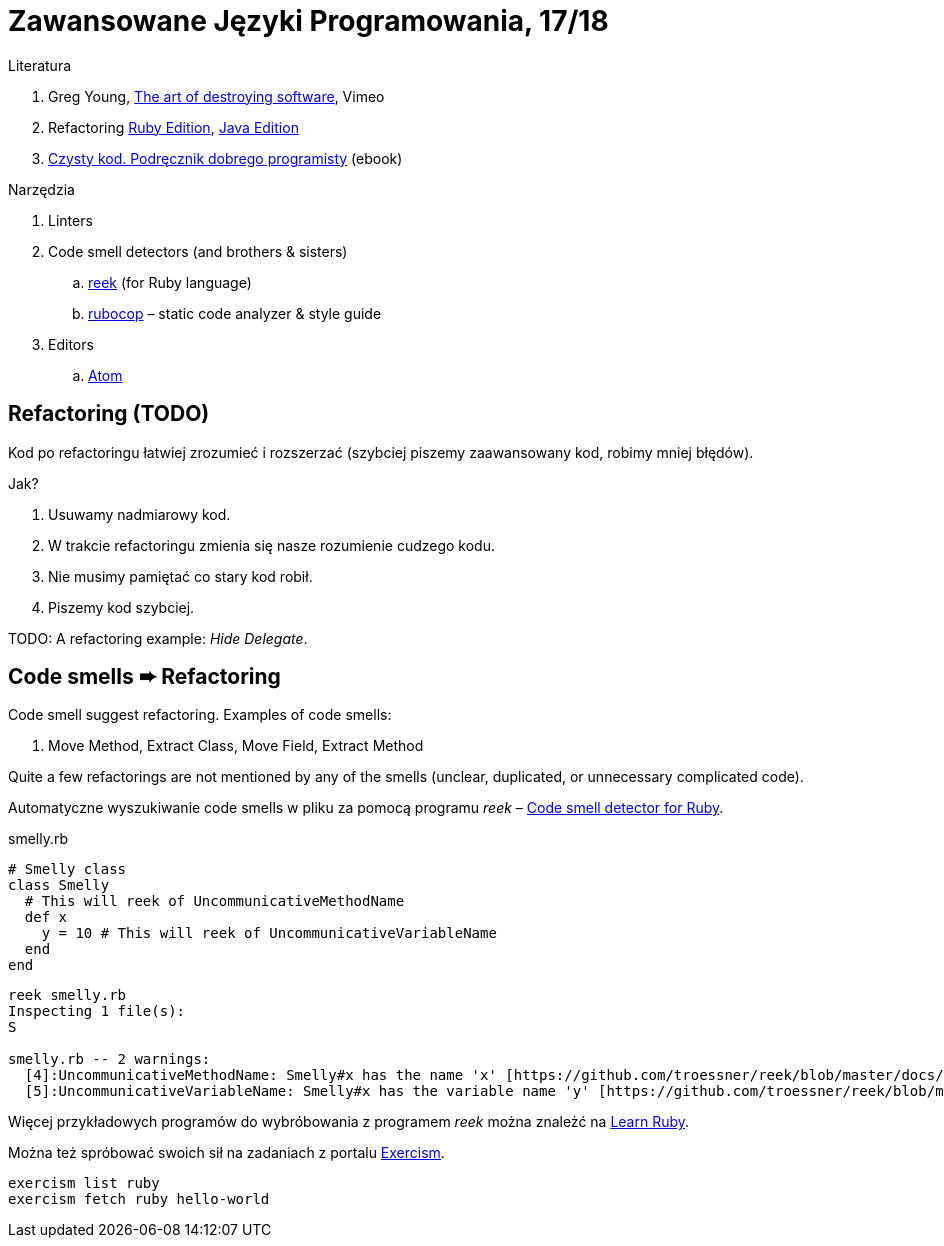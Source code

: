# Zawansowane Języki Programowania, 17/18

:icons: font

Literatura

. Greg Young, https://vimeo.com/108441214/description?__s=jvsvsq3unktoidfpqwzm[The art of destroying software], Vimeo
. Refactoring https://martinfowler.com/books/refactoringRubyEd.html[Ruby Edition],
  https://martinfowler.com/books/refactoring.html[Java Edition]
. http://helion.pl/ksiazki/czysty-kod-podrecznik-dobrego-programisty-robert-c-martin,czykov.htm#format/e[Czysty kod. Podręcznik dobrego programisty] (ebook)

Narzędzia

. Linters
. Code smell detectors (and brothers & sisters)
.. https://github.com/troessner/reek[reek] (for Ruby language)
.. https://github.com/bbatsov/rubocop[rubocop] – static code analyzer & style guide
. Editors
.. https://atom.io[Atom]


## Refactoring (TODO)

Kod po refactoringu łatwiej zrozumieć i rozszerzać
(szybciej piszemy zaawansowany kod, robimy mniej błędów).

Jak?

. Usuwamy nadmiarowy kod.
. W trakcie refactoringu zmienia się nasze rozumienie cudzego kodu.
. Nie musimy pamiętać co stary kod robił.
. Piszemy kod szybciej.

TODO: A refactoring example: _Hide Delegate_.


## Code smells ➨ Refactoring

Code smell suggest refactoring. Examples of code smells:

. Move Method, Extract Class, Move Field, Extract Method

Quite a few refactorings are not mentioned by any of the smells
(unclear, duplicated, or unnecessary complicated code).

Automatyczne wyszukiwanie code smells w pliku za pomocą programu _reek_ –
https://github.com/troessner/reek[Code smell detector for Ruby].

.smelly.rb
[source,ruby]
----
# Smelly class
class Smelly
  # This will reek of UncommunicativeMethodName
  def x
    y = 10 # This will reek of UncommunicativeVariableName
  end
end
----

```sh
reek smelly.rb
Inspecting 1 file(s):
S

smelly.rb -- 2 warnings:
  [4]:UncommunicativeMethodName: Smelly#x has the name 'x' [https://github.com/troessner/reek/blob/master/docs/Uncommunicative-Method-Name.md]
  [5]:UncommunicativeVariableName: Smelly#x has the variable name 'y' [https://github.com/troessner/reek/blob/master/docs/Uncommunicative-Variable-Name.md]
```

Więcej przykładowych programów do wybróbowania z programem _reek_ można
znależć na http://www.codequizzes.com/ruby[Learn Ruby].

Można też spróbować swoich sił na zadaniach z portalu http://exercism.io[Exercism].

```sh
exercism list ruby
exercism fetch ruby hello-world
```
